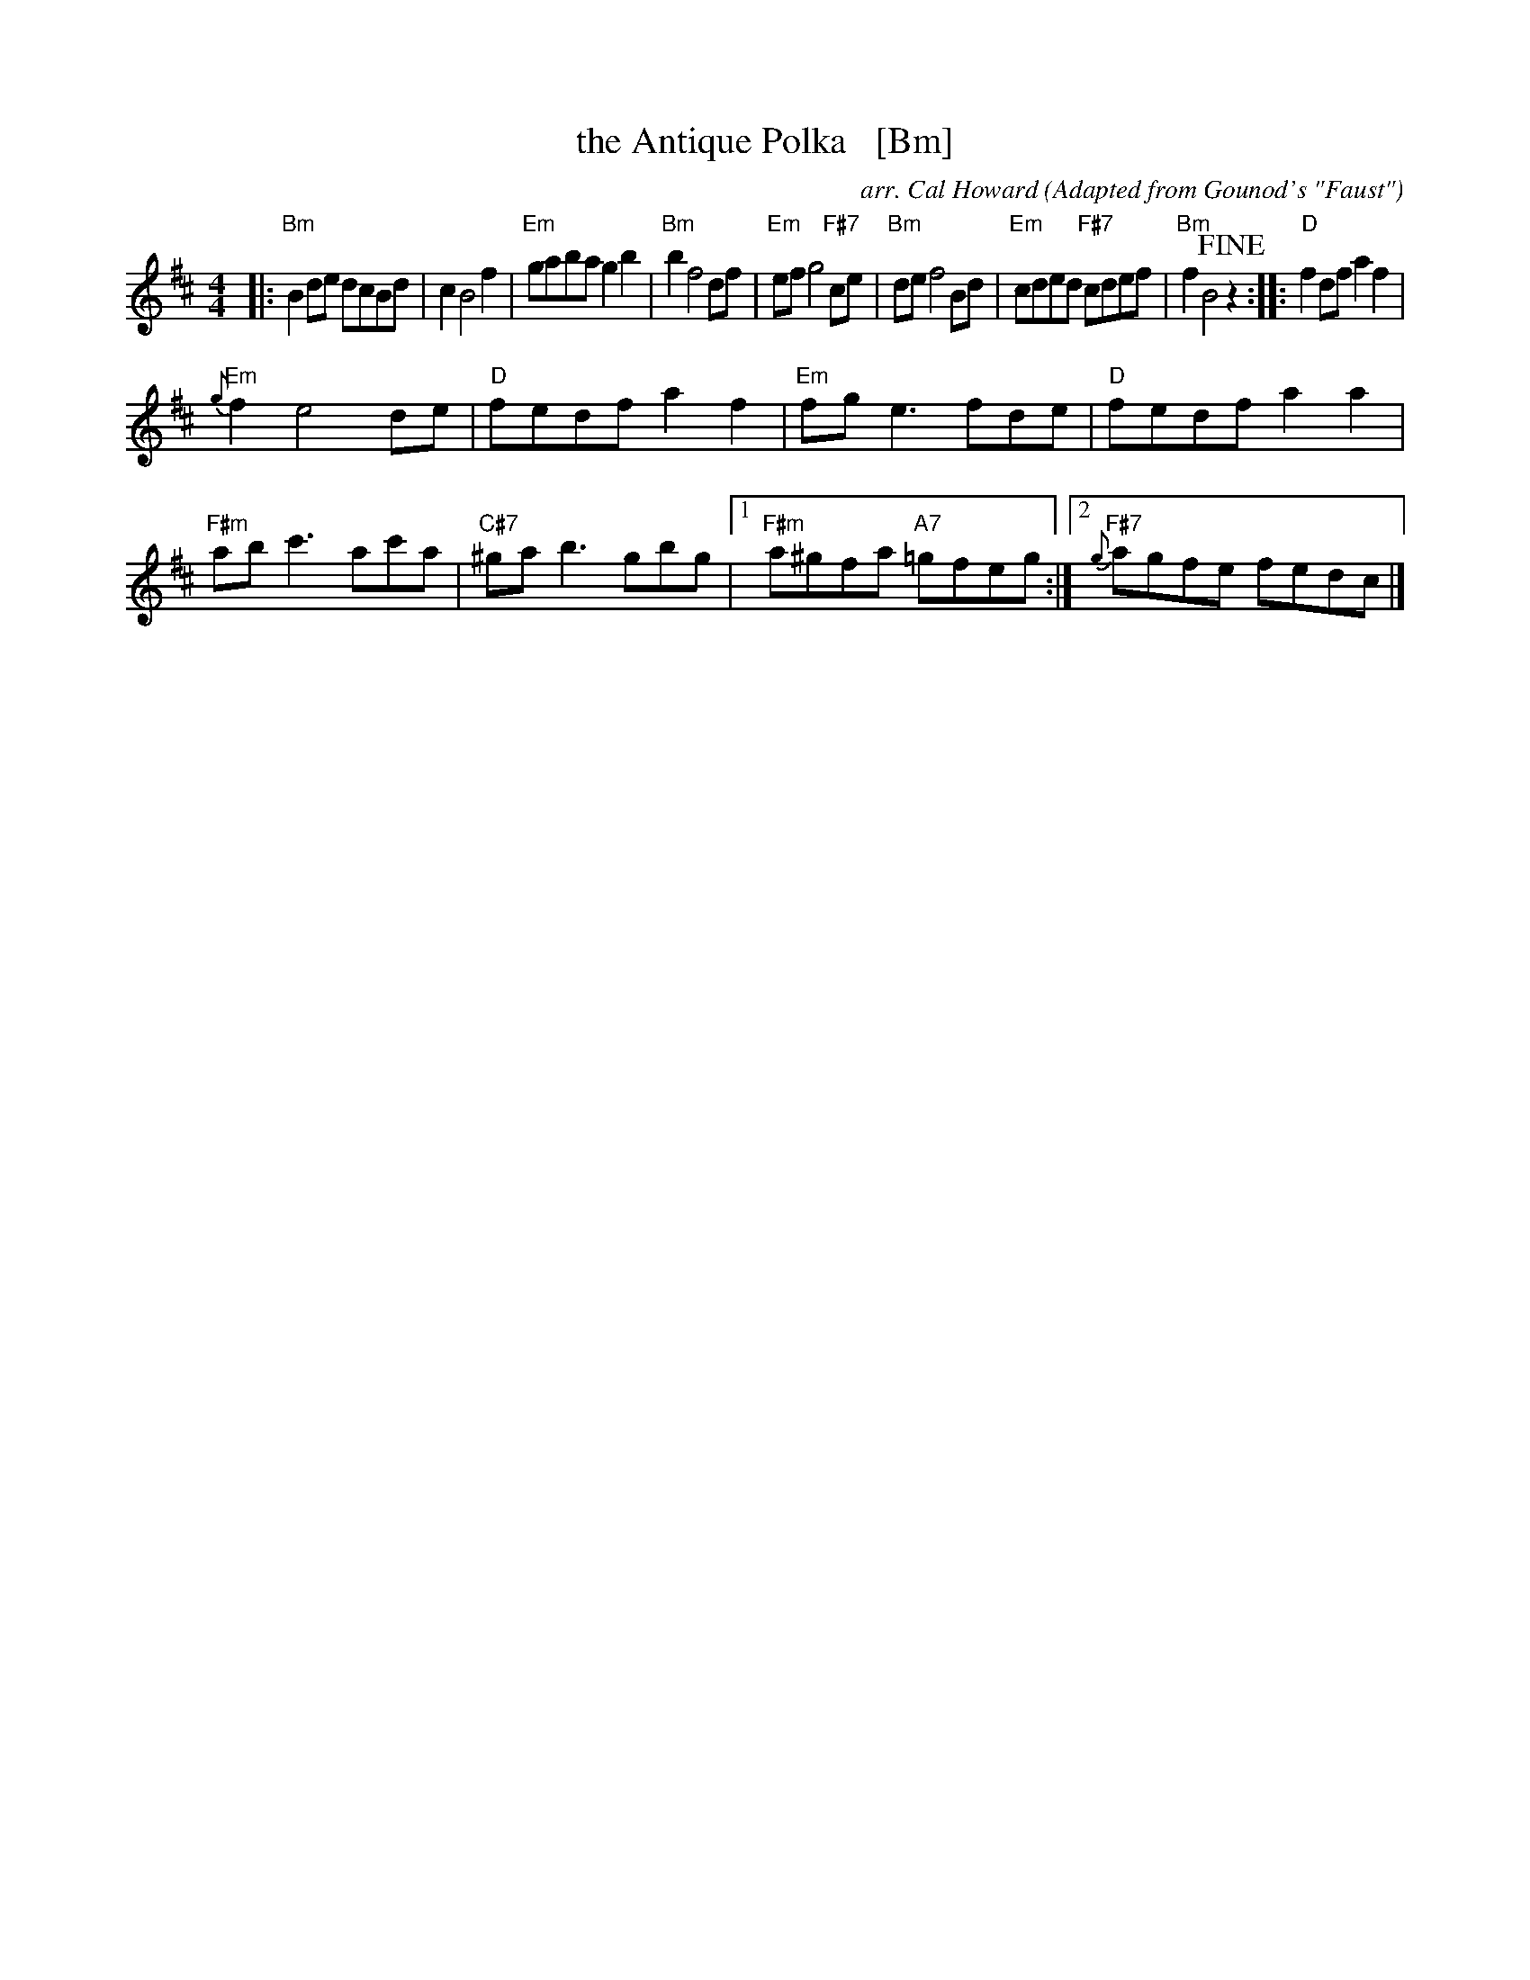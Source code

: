 X: 1
T: the Antique Polka   [Bm]
C: arr. Cal Howard
O: Adapted from Gounod's "Faust"
R: polka
Z: 2018 John Chambers <jc:trillian.mit.edu>
M: 4/4
L: 1/8
K: Bm
|:\
"Bm"B2de dcBd | c2 B4 f2 | "Em"gaba g2b2 | "Bm"b2 f4 df |\
"Em"ef g4 "F#7"ce | "Bm"de f4 Bd | "Em"cded "F#7"cdef | "Bm"f2 B4 !fine!z2 ::\
"D"f2df a2f2 |
"Em"{g}f2 e4 de | "D"fedf a2f2 | "Em"fge3 fde |\
"D"fedf a2a2 | "F#m"abc'3 ac'a | "C#7"^gab3 gbg |1 "F#m"a^gfa "A7"=gfeg :|2 "F#7"{g}agfe fedc |]
